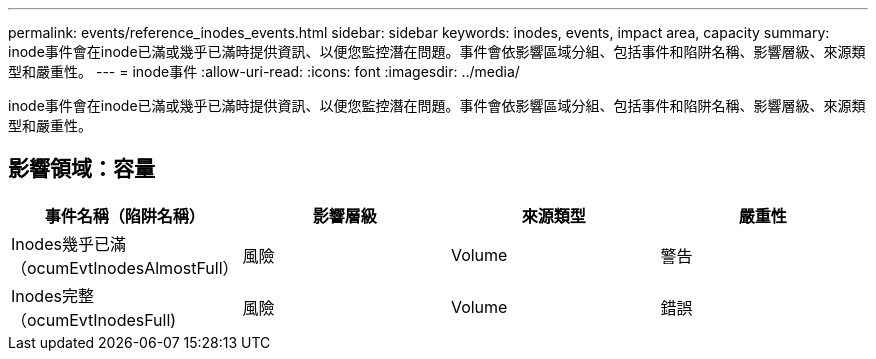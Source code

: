 ---
permalink: events/reference_inodes_events.html 
sidebar: sidebar 
keywords: inodes, events, impact area, capacity 
summary: inode事件會在inode已滿或幾乎已滿時提供資訊、以便您監控潛在問題。事件會依影響區域分組、包括事件和陷阱名稱、影響層級、來源類型和嚴重性。 
---
= inode事件
:allow-uri-read: 
:icons: font
:imagesdir: ../media/


[role="lead"]
inode事件會在inode已滿或幾乎已滿時提供資訊、以便您監控潛在問題。事件會依影響區域分組、包括事件和陷阱名稱、影響層級、來源類型和嚴重性。



== 影響領域：容量

|===
| 事件名稱（陷阱名稱） | 影響層級 | 來源類型 | 嚴重性 


 a| 
Inodes幾乎已滿（ocumEvtInodesAlmostFull）
 a| 
風險
 a| 
Volume
 a| 
警告



 a| 
Inodes完整（ocumEvtInodesFull)
 a| 
風險
 a| 
Volume
 a| 
錯誤

|===